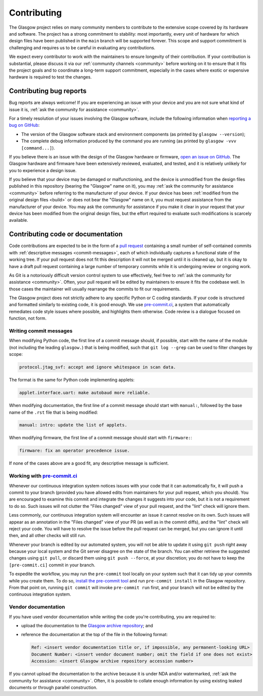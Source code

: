 Contributing
============

The Glasgow project relies on many community members to contribute to the extensive scope covered by its hardware and software. The project has a strong commitment to stability: most importantly, every unit of hardware for which design files have been published in the ``main`` branch will be supported forever. This scope and support commitment is challenging and requires us to be careful in evaluating any contributions.

We expect every contributor to work with the maintainers to ensure longevity of their contribution. If your contribution is substantial, please discuss it via our :ref:`community channels <community>` before working on it to ensure that it fits the project goals and to coordinate a long-term support commitment, especially in the cases where exotic or expensive hardware is required to test the changes.


.. _bug-reports:

Contributing bug reports
------------------------

Bug reports are always welcome! If you are experiencing an issue with your device and you are not sure what kind of issue it is, :ref:`ask the community for assistance <community>`.

For a timely resolution of your issues involving the Glasgow software, include the following information when `reporting a bug on GitHub <issues_>`__:

* The version of the Glasgow software stack and environment components (as printed by ``glasgow --version``);

* The complete debug information produced by the command you are running (as printed by ``glasgow -vvv [command...]``).

If you believe there is an issue with the design of the Glasgow hardware or firmware, `open an issue on GitHub <issues_>`__. The Glasgow hardware and firmware have been extensively reviewed, evaluated, and tested, and it is relatively unlikely for you to experience a design issue.

If you believe that your device may be damaged or malfunctioning, and the device is unmodified from the design files published in this repository (bearing the "Glasgow" name on it), you may :ref:`ask the community for assistance <community>` before referring to the manufacturer of your device. If your device has been :ref:`modified from the original design files <build>` or does not bear the "Glasgow" name on it, you must request assistance from the manufacturer of your device. You may ask the community for assistance if you make it clear in your request that your device has been modified from the original design files, but the effort required to evaluate such modifications is scarcely available.

.. _issues: https://github.com/GlasgowEmbedded/glasgow/issues/new


.. _contributing-code:
.. _contributing-docs:

Contributing code or documentation
----------------------------------

Code contributions are expected to be in the form of a `pull request <pulls_>`__ containing a small number of self-contained commits with :ref:`descriptive messages <commit-messages>`, each of which individually captures a functional state of the working tree. If your pull request does not fit this description it will not be merged until it is cleaned up, but it is okay to have a draft pull request containing a large number of temporary commits while it is undergoing review or ongoing work.

As Git is a notoriously difficult version control system to use effectively, feel free to :ref:`ask the community for assistance <community>`. Often, your pull request will be edited by maintainers to ensure it fits the codebase well. In those cases the maintainer will usually rearrange the commits to fit our requirements.

The Glasgow project does not strictly adhere to any specific Python or C coding standards. If your code is structured and formatted similarly to existing code, it is good enough. We use `pre-commit.ci <pre-commit-ci_>`__, a system that automatically remediates code style issues where possible, and highlights them otherwise. Code review is a dialogue focused on function, not form.

.. _pulls: https://docs.github.com/en/pull-requests/collaborating-with-pull-requests/proposing-changes-to-your-work-with-pull-requests/about-pull-requests


.. _commit-messages:

Writing commit messages
#######################

When modifying Python code, the first line of a commit message should, if possible, start with the name of the module (not including the leading ``glasgow.``) that is being modified, such that ``git log --grep`` can be used to filter changes by scope:

.. code:: text

    protocol.jtag_svf: accept and ignore whitespace in scan data.

The format is the same for Python code implementing applets:

.. code:: text

    applet.interface.uart: make autobaud more reliable.

When modifying documentation, the first line of a commit message should start with ``manual:``, followed by the base name of the ``.rst`` file that is being modified:

.. code:: text

    manual: intro: update the list of applets.

When modifying firmware, the first line of a commit message should start with ``firmware:``:

.. code:: text

    firmware: fix an operator precedence issue.

If none of the cases above are a good fit, any descriptive message is sufficient.


.. _pre-commit-ci:

Working with `pre-commit.ci <https://pre-commit.ci>`_
#####################################################

Whenever our continuous integration system notices issues with your code that it can automatically fix, it will push a commit to your branch (provided you have allowed edits from maintainers for your pull request, which you should). You are encouraged to examine this commit and integrate the changes it suggests into your code, but it is not a requirement to do so. Such issues will not clutter the "Files changed" view of your pull request, and the "lint" check will ignore them.

Less commonly, our continuous integration system will encounter an issue it cannot resolve on its own. Such issues will appear as an annotation in the "Files changed" view of your PR (as well as in the commit diffs), and the "lint" check will reject your code. You will have to resolve the issue before the pull request can be merged, but you can ignore it until then, and all other checks will still run.

Whenever your branch is edited by our automated system, you will not be able to update it using ``git push`` right away because your local system and the Git server disagree on the state of the branch. You can either retrieve the suggested changes using ``git pull``, or discard them using ``git push --force``, at your discretion; you do not have to keep the ``[pre-commit.ci]`` commit in your branch.

To expedite the workflow, you may run the ``pre-commit`` tool locally on your system such that it can tidy up your commits while you create them. To do so, `install the pre-commit tool <https://pre-commit.com/#install>`_ and run ``pre-commit install`` in the Glasgow repository. From that point on, running ``git commit`` will invoke ``pre-commit run`` first, and your branch will not be edited by the continuous integration system.


.. _docs-archive:

Vendor documentation
####################

If you have used vendor documentation while writing the code you're contributing, you are required to:

* upload the documentation to the `Glasgow archive repository <archive_>`__; and

* reference the documentation at the top of the file in the following format:

  .. code:: text

      Ref: <insert vendor documentation title or, if impossible, any permanent-looking URL>
      Document Number: <insert vendor document number; omit the field if one does not exist>
      Accession: <insert Glasgow archive repository accession number>

If you cannot upload the documentation to the archive because it is under NDA and/or watermarked, :ref:`ask the community for assistance <community>`. Often, it is possible to collate enough information by using existing leaked documents or through parallel construction.

.. _archive: https://github.com/GlasgowEmbedded/archive
